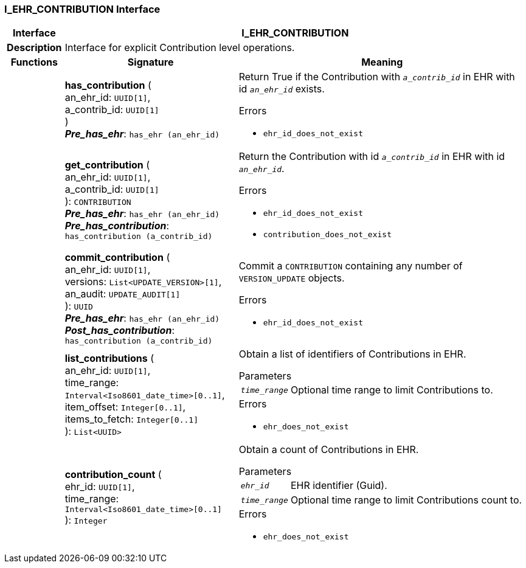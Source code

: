 === I_EHR_CONTRIBUTION Interface

[cols="^1,3,5"]
|===
h|*Interface*
2+^h|*I_EHR_CONTRIBUTION*

h|*Description*
2+a|Interface for explicit Contribution level operations.

h|*Functions*
^h|*Signature*
^h|*Meaning*

h|
|*has_contribution* ( +
an_ehr_id: `UUID[1]`, +
a_contrib_id: `UUID[1]` +
) +
*_Pre_has_ehr_*: `has_ehr (an_ehr_id)`
a|Return True if the Contribution with `_a_contrib_id_` in EHR with id `_an_ehr_id_` exists.




.Errors
* `ehr_id_does_not_exist`

h|
|*get_contribution* ( +
an_ehr_id: `UUID[1]`, +
a_contrib_id: `UUID[1]` +
): `CONTRIBUTION` +
*_Pre_has_ehr_*: `has_ehr (an_ehr_id)` +
*_Pre_has_contribution_*: `has_contribution (a_contrib_id)`
a|Return the Contribution with id `_a_contrib_id_` in EHR with id `_an_ehr_id_`.




.Errors
* `ehr_id_does_not_exist`
* `contribution_does_not_exist`

h|
|*commit_contribution* ( +
an_ehr_id: `UUID[1]`, +
versions: `List<UPDATE_VERSION>[1]`, +
an_audit: `UPDATE_AUDIT[1]` +
): `UUID` +
*_Pre_has_ehr_*: `has_ehr (an_ehr_id)` +
*_Post_has_contribution_*: `has_contribution (a_contrib_id)`
a|Commit a `CONTRIBUTION` containing any number of `VERSION_UPDATE` objects.




.Errors
* `ehr_id_does_not_exist`

h|
|*list_contributions* ( +
an_ehr_id: `UUID[1]`, +
time_range: `Interval<Iso8601_date_time>[0..1]`, +
item_offset: `Integer[0..1]`, +
items_to_fetch: `Integer[0..1]` +
): `List<UUID>`
a|Obtain a list of identifiers of Contributions in EHR.


.Parameters +
[horizontal]
`_time_range_`:: Optional time range to limit Contributions to.

.Errors
* `ehr_does_not_exist`

h|
|*contribution_count* ( +
ehr_id: `UUID[1]`, +
time_range: `Interval<Iso8601_date_time>[0..1]` +
): `Integer`
a|Obtain a count of Contributions in EHR.


.Parameters +
[horizontal]
`_ehr_id_`:: EHR identifier (Guid).

`_time_range_`:: Optional time range to limit Contributions count to.

.Errors
* `ehr_does_not_exist`
|===
